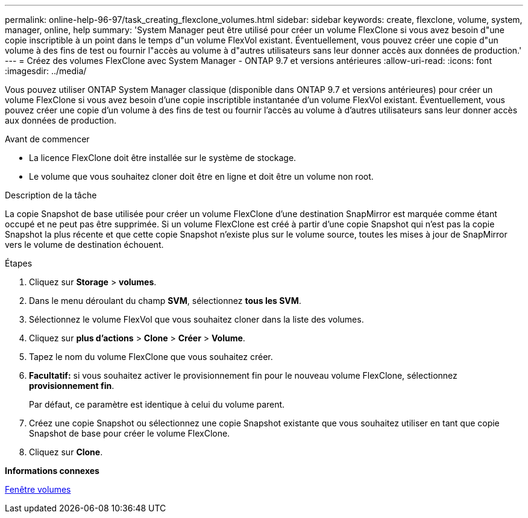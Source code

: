 ---
permalink: online-help-96-97/task_creating_flexclone_volumes.html 
sidebar: sidebar 
keywords: create, flexclone, volume, system, manager, online, help 
summary: 'System Manager peut être utilisé pour créer un volume FlexClone si vous avez besoin d"une copie inscriptible à un point dans le temps d"un volume FlexVol existant. Éventuellement, vous pouvez créer une copie d"un volume à des fins de test ou fournir l"accès au volume à d"autres utilisateurs sans leur donner accès aux données de production.' 
---
= Créez des volumes FlexClone avec System Manager - ONTAP 9.7 et versions antérieures
:allow-uri-read: 
:icons: font
:imagesdir: ../media/


[role="lead"]
Vous pouvez utiliser ONTAP System Manager classique (disponible dans ONTAP 9.7 et versions antérieures) pour créer un volume FlexClone si vous avez besoin d'une copie inscriptible instantanée d'un volume FlexVol existant. Éventuellement, vous pouvez créer une copie d'un volume à des fins de test ou fournir l'accès au volume à d'autres utilisateurs sans leur donner accès aux données de production.

.Avant de commencer
* La licence FlexClone doit être installée sur le système de stockage.
* Le volume que vous souhaitez cloner doit être en ligne et doit être un volume non root.


.Description de la tâche
La copie Snapshot de base utilisée pour créer un volume FlexClone d'une destination SnapMirror est marquée comme étant occupé et ne peut pas être supprimée. Si un volume FlexClone est créé à partir d'une copie Snapshot qui n'est pas la copie Snapshot la plus récente et que cette copie Snapshot n'existe plus sur le volume source, toutes les mises à jour de SnapMirror vers le volume de destination échouent.

.Étapes
. Cliquez sur *Storage* > *volumes*.
. Dans le menu déroulant du champ *SVM*, sélectionnez *tous les SVM*.
. Sélectionnez le volume FlexVol que vous souhaitez cloner dans la liste des volumes.
. Cliquez sur *plus d'actions* > *Clone* > *Créer* > *Volume*.
. Tapez le nom du volume FlexClone que vous souhaitez créer.
. *Facultatif:* si vous souhaitez activer le provisionnement fin pour le nouveau volume FlexClone, sélectionnez *provisionnement fin*.
+
Par défaut, ce paramètre est identique à celui du volume parent.

. Créez une copie Snapshot ou sélectionnez une copie Snapshot existante que vous souhaitez utiliser en tant que copie Snapshot de base pour créer le volume FlexClone.
. Cliquez sur *Clone*.


*Informations connexes*

xref:reference_volumes_window.adoc[Fenêtre volumes]
